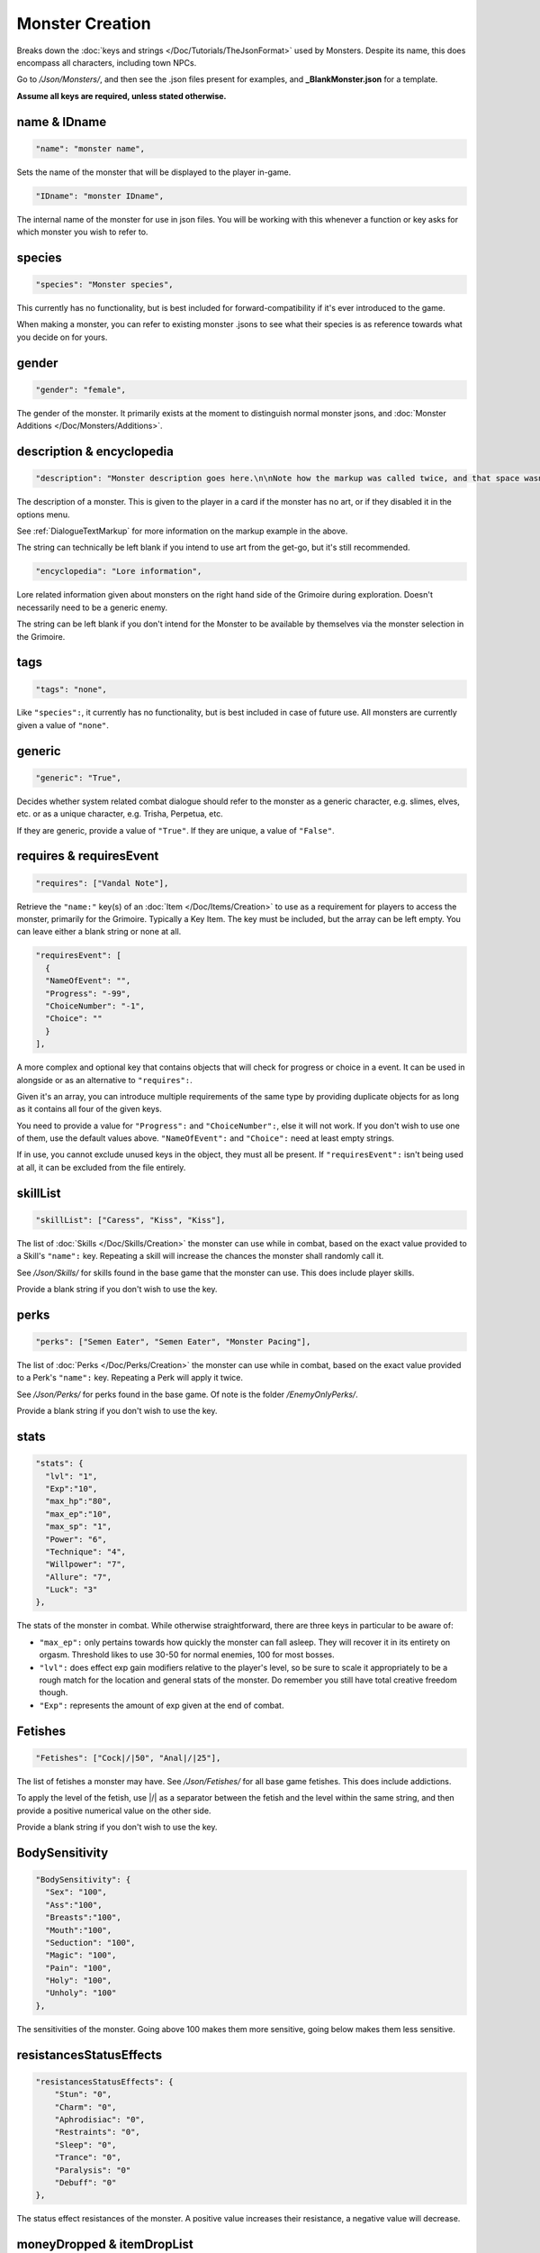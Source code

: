 **Monster Creation**
=====================

Breaks down the :doc:`keys and strings </Doc/Tutorials/TheJsonFormat>` used by Monsters. Despite its name, this does encompass all characters, including town NPCs.

Go to */Json/Monsters/*, and then see the .json files present for examples, and **_BlankMonster.json** for a template.

**Assume all keys are required, unless stated otherwise.**

**name & IDname**
------------------

.. code-block:: javascript

  "name": "monster name",

Sets the name of the monster that will be displayed to the player in-game.

.. code-block:: javascript

  "IDname": "monster IDname",

The internal name of the monster for use in json files. You will be working with this whenever a function or key asks for which monster you wish to refer to.

**species**
------------

.. code-block:: javascript

  "species": "Monster species",

This currently has no functionality, but is best included for forward-compatibility if it's ever introduced to the game.

When making a monster, you can refer to existing monster .jsons to see what their species is as reference towards what you decide on for yours.

**gender**
-----------

.. code-block:: javascript

  "gender": "female",

The gender of the monster. It primarily exists at the moment to distinguish normal monster jsons, and :doc:`Monster Additions </Doc/Monsters/Additions>`.

**description & encyclopedia**
-------------------------------

.. code-block:: javascript

  "description": "Monster description goes here.\n\nNote how the markup was called twice, and that space wasn't used.",

The description of a monster. This is given to the player in a card if the monster has no art, or if they disabled it in the options menu.

See :ref:`DialogueTextMarkup` for more information on the markup example in the above.

The string can technically be left blank if you intend to use art from the get-go, but it's still recommended.

.. code-block:: javascript

  "encyclopedia": "Lore information",

Lore related information given about monsters on the right hand side of the Grimoire during exploration. Doesn't necessarily need to be a generic enemy.

The string can be left blank if you don't intend for the Monster to be available by themselves via the monster selection in the Grimoire.

**tags**
---------

.. code-block:: javascript

  "tags": "none",

Like ``"species":``, it currently has no functionality, but is best included in case of future use. All monsters are currently given a value of ``"none"``.

**generic**
------------

.. code-block:: javascript

  "generic": "True",

Decides whether system related combat dialogue should refer to the monster as a generic character, e.g. slimes, elves, etc. or as a unique character, e.g.
Trisha, Perpetua, etc.

If they are generic, provide a value of ``"True"``. If they are unique, a value of ``"False"``.

**requires & requiresEvent**
-----------------------------

.. code-block:: javascript

  "requires": ["Vandal Note"],

Retrieve the ``"name:"`` key(s) of an :doc:`Item </Doc/Items/Creation>` to use as a requirement for players to access the monster, primarily for the Grimoire. Typically a Key Item.
The key must be included, but the array can be left empty. You can leave either a blank string or none at all.

.. code-block:: javascript

  "requiresEvent": [
    {
    "NameOfEvent": "",
    "Progress": "-99",
    "ChoiceNumber": "-1",
    "Choice": ""
    }
  ],

A more complex and optional key that contains objects that will check for progress or choice in a event. It can be used in alongside or as an alternative to ``"requires":``.

Given it's an array, you can introduce multiple requirements of the same type by providing duplicate objects for as long as it contains all four of the given keys.

You need to provide a value for ``"Progress":`` and ``"ChoiceNumber":``, else it will not work. If you don't wish to use one of them, use the default values above.
``"NameOfEvent":`` and ``"Choice":`` need at least empty strings.

If in use, you cannot exclude unused keys in the object, they must all be present.
If ``"requiresEvent":`` isn't being used at all, it can be excluded from the file entirely.

**skillList**
--------------

.. code-block:: javascript

  "skillList": ["Caress", "Kiss", "Kiss"],

The list of :doc:`Skills </Doc/Skills/Creation>` the monster can use while in combat, based on the exact value provided to a Skill's ``"name":`` key.
Repeating a skill will increase the chances the monster shall randomly call it.

See */Json/Skills/* for skills found in the base game that the monster can use. This does include player skills.

Provide a blank string if you don't wish to use the key.

**perks**
----------

.. code-block:: javascript

  "perks": ["Semen Eater", "Semen Eater", "Monster Pacing"],

The list of :doc:`Perks </Doc/Perks/Creation>` the monster can use while in combat, based on the exact value provided to a Perk's ``"name":`` key.
Repeating a Perk will apply it twice.

See */Json/Perks/* for perks found in the base game. Of note is the folder */EnemyOnlyPerks/*.

Provide a blank string if you don't wish to use the key.

**stats**
----------

.. code-block:: javascript

  "stats": {
    "lvl": "1",
    "Exp":"10",
    "max_hp":"80",
    "max_ep":"10",
    "max_sp": "1",
    "Power": "6",
    "Technique": "4",
    "Willpower": "7",
    "Allure": "7",
    "Luck": "3"
  },

The stats of the monster in combat. While otherwise straightforward, there are three keys in particular to be aware of:

* ``"max_ep":`` only pertains towards how quickly the monster can fall asleep. They will recover it in its entirety on orgasm. Threshold likes to use 30-50 for normal enemies, 100 for most bosses.
* ``"lvl":`` does effect exp gain modifiers relative to the player's level, so be sure to scale it appropriately to be a rough match for the location and general stats of the monster. Do remember you still have total creative freedom though.
* ``"Exp":`` represents the amount of exp given at the end of combat.

**Fetishes**
-------------

.. code-block:: javascript

  "Fetishes": ["Cock|/|50", "Anal|/|25"],

The list of fetishes a monster may have. See */Json/Fetishes/* for all base game fetishes. This does include addictions.

To apply the level of the fetish, use \|/\| as a separator between the fetish and the level within the same string,
and then provide a positive numerical value on the other side.

Provide a blank string if you don't wish to use the key.

**BodySensitivity**
--------------------

.. code-block:: javascript

  "BodySensitivity": {
    "Sex": "100",
    "Ass":"100",
    "Breasts":"100",
    "Mouth":"100",
    "Seduction": "100",
    "Magic": "100",
    "Pain": "100",
    "Holy": "100",
    "Unholy": "100"
  },

The sensitivities of the monster. Going above 100 makes them more sensitive, going below makes them less sensitive.

**resistancesStatusEffects**
-----------------------------

.. code-block:: javascript

  "resistancesStatusEffects": {
      "Stun": "0",
      "Charm": "0",
      "Aphrodisiac": "0",
      "Restraints": "0",
      "Sleep": "0",
      "Trance": "0",
      "Paralysis": "0"
      "Debuff": "0"
  },

The status effect resistances of the monster. A positive value increases their resistance, a negative value will decrease.

**moneyDropped & itemDropList**
-------------------------------

.. code-block:: javascript

  "moneyDropped": "25",

The amount of eros the monster provides.

.. code-block:: javascript

  "ItemDropList": [
    {
    "name": "Anaph Herb",
    "dropChance": "75"
    },

    {
    "name": "Anaph Rune",
    "dropChance": "75"
    }
  ],

Specify the name of the :doc:`Item </Doc/Items/Creation>` in ``"name":``, and provide the percent chance the item drops in ``"dropChance":``.
Make a new object for every additional item the monster can drop. Repeating items will increase the potential quantity of times they drop the item.

.. _lossScenes and victoryScenes:

**lossScenes & victoryScenes**
-------------------------------

.. code-block:: javascript

  "lossScenes": [
    {
    "NameOfScene": "Anal Loss",
    "move": "Thrust",
    "stance": "Anal",
    "includes": ["Elf", "Elf"],
    "theScene":[
      "This can tack functions that aren't event only.",
      "Check monsters in the base game for examples of it in action.",
      "You are also free to point it to an event at any point in the scene.",
      "JumpToEvent", "Example Event"
      ]
    "picture":""
    }
    {
    "NameOfScene": "Universal Loss",
    "move": "",
    "stance": "",
    "includes": [""],
    "theScene":[
      "Players don't have to be sent back to town in a loss scene, but do remember to recover their spirit a bit.",
      "An example would be Vili's Trial Of Titties lossScenes.",
      "Really, they are up to you in how you wish to use them."
      ]
    "picture":""
    }
  ],

Each object represents a scene that will play on loss. Each must be individually identified via the ``"NameOfScene":`` key.

**Requirements**
"""""""""""""""""

You can optionally provide parameters which allow certain scenes to take priority over other scenes depending on how the encounter ended.
In order of priority, top to bottom...

* ``"includes":`` covers monsters that are needed for the scene.
* ``"move":`` name of the skill that concluded the encounter.
* ``"stance":`` the stance that the monster is currently in. It currently can only cover one stance.


``"picture":`` is unused but technically functional. This changes the background picture upon starting the scene, but is largely succeeded by :ref:`ChangeBGFunc`.

Ensure you have one universal use scene with no requirements, else players can potentially cause the game to crash
from going to a scene that doesn't exist.

If you want to have menus or just generally more advanced scene logic, you can point the loss scene to immediately jump to an event.

.. code-block:: javascript

  "victoryScenes": [
    {
    "NameOfScene": "Anal Victory",
    "move": "",
    "stance": "Anal",
    "includes": ["Elf"],
    "theScene":[
      "Speaks",
      "I'm okay with my current situation."
      ],
    "picture": ""
    }
  ],

Functions exactly the same as ``"lossScenes":``, but for when the player wins.

.. _combatDialogueCreation:

**combatDialogue**
-------------------

.. code-block:: javascript

  "combatDialogue": [
    {
    "lineTrigger": "HitWith",
    "move": "Thrust",
    "theText":[
      "The chosen string displayed is random.",
      "You can have as many as you want, and repeat as many as you want for increased odds.",
      "You can have as many as you want, and repeat as many as you want for increased odds.",
      "'Put something in single quotes if you want it to be seen as something the character is saying.'"
      ]
    },
    {
    "lineTrigger": "UsesMove",
    "move": "Tighten",
    "theText": [
      "You don't need to use multiple strings if you're looking for a singular result.",
      ]
    }
  ],

``"combatDialogue":`` contains triggers in the form of objects that are checked for during combat to bring a result if it's matched.
It extends well beyond just dialogue responses and reactions during combat.

``"lineTrigger":`` decides what the trigger is checking for. **For a list of all possible triggers and how they work**, see :ref:`lineTriggers`.

``"move":`` a conditional parameter, most commonly used to represent a skill that was used.
**Can be an array to compact responses into one object, as it's an** *or* **parameter, not an** *and***.**
Compacting where possible is recommended as it does help reduce game load times.

``"theText":`` contains a list of all possible results of the trigger. It's random, but you can repeat strings to make some more common over others.

Note all matching ``"lineTrigger":`` and ``"move":`` values will ultimately go into the same pool the game randomly pulls from, as the game takes every
trigger in combatDialogue and translates the values from ``"theText:"`` into the same pool.

**pictures**
-------------

.. code-block:: javascript

  "pictures": [
    {
    "Name":"Base",
    "StartOn": "1",
    "AlwaysOn": "1",
    "IsScene": "0",
    "TheBody": "1",
    "Overlay": "No",
    "setXalign": "0.0",
    "setYalign": "0.16",
    "Player": "Yes",
    "Images":[
      {
      "Name":"Base",
      "File": "NPCs/Lillian/Lillian-neutral.png",
      "setXalign": "0.0",
      "setYalign": "0.0"
      },

      {
      "Name":"Happy",
      "File": "NPCs/Lillian/Lillian-happy.png",
      "setXalign": "0.0",
      "setYalign": "0.0"
      }
    ]
    }
  ]

The ``"pictures":`` key contains an array of objects, each representing a functional layer of images for the character.
For example, one object for the body layer, and another for the expressions, would be a basic setup. Or Lillian in the above code-block, who has them combined, making
for a more digestible overview.

There is a lot of keys to unpack for each object layer, so here is a brief overview:

.. list-table::
  :widths: 1 5

  * - ``"Name":``
    - Name of the layer for functions to call upon.
  * - ``"StartOn":``
    - Whether the layer is on by default when the character is first displayed
  * - ``"AlwaysOn":``
    - Whether the layer can never be turned off and instead always get the first image.
  * - ``"IsScene":``
    - Whether it's a scene, also ensuring it's centered on the screen, ignoring x and y align
  * - ``"TheBody":``
    - If the layer is the characters base. The x and y align of this layer dictates the x and y of every other layer.
  * - ``"Overlay":``
    - Put the name of another layer here to overlay this one on it. Any images with matching name fields will sync up. Check Shizu and Elly for an example.
  * - ``"setXalign":``
    - Changes the alignment of the layer on the x axis. Generally done in incriments of 0.01 or 0.1 depending.
  * - ``"setYalign":``
    - Changes the alignment of the layer on the y axis. Generally done in incriments of 0.01 or 0.1 depending.
  * - ``"Player": "Yes"``
    - Informs the game to recolor the target based on the player appearance set. You generally wont need to have this feild in the file at all, as it only needs to be there for the turning on of this feature.
  * - ``"Player": "Silhouette"``
    -  Additionally when using Player "Yes", you need to have another seperate image layer with "Player": "Silhouette" for the game to auto swap to if the player has set the appearance as a silhouette.


The ``"Images":`` key features an array where all the images for the layer go, each image being contained in an object. The objects work as follows:

.. list-table::
  :widths: 1 5

  * - ``"Name":``
    - Name of the image in the layer to be called in functions.
  * - ``"File":``
    - The file path to the image.
  * - ``"setXalign":``
    - Changes the alignment of the image on the x axis.
  * - ``"setYalign":``
    - Changes the alignment of the image on the y axis.

Layers are displayed in the order they are added into the ``"pictures":`` array,
so make sure everything is in the desired order to display correctly.
Note that the body layer doesn't need to be first, you can put layers behind it, such as with Amber for her cloak.

A more in-depth explanation and tips on the topic out of the scope of this page will be given in the future, such as how to use **Image Sets**,
which can let you set preset image layer setups for especially complex characters.
They can ranging from minor to drastic changes in character presentation for immense ease of use when swapping between certain looks in various scenarios.
In the meanwhile, check Aiko’s file for an example of Image Sets, containing multiple full sets of layers to swap between.

Alternatively, you can give a blank array if you intend to use a text based card description.

.. code-block:: javascript

  "pictures": [

  ]


**Sets**
-------------

.. code-block:: javascript

  "pictures": [
    {
        "Name": "Base",
        "Set": [
          {
            "Name":"Base",
            "StartOn": "1",
            "AlwaysOn": "1",
            "IsScene": "0",
            "TheBody": "1",
            "Overlay": "No",
            "setXalign": "0.0",
            "setYalign": "0.0",
            "Images":[
              {
              "Name":"Base",
              "File": "Monsters/Imp/Imp_Body.png",
              "setXalign": "0.0",
              "setYalign": "0.0"
              }
              ]
        }
      ]
    },
    {
        "Name": "Sex",
        "Set": [
          {
            "Name":"Sex",
            "StartOn": "1",
            "AlwaysOn": "1",
            "IsScene": "0",
            "TheBody": "1",
            "Overlay": "No",
            "setXalign": "0.0",
            "setYalign": "0.0",
            "Images":[
              {
              "Name":"Base",
              "File": "Monsters/Imp/SexCG/impCG_Background.png",
              "setXalign": "0.0",
              "setYalign": "0.0"
              }
              ]
        }
      ]
    }
  ]

Additionally one can also set up the pictures of a monster in Sets, allowing them to be swapped between easily. Such as character variations like Aiko, or more commonly, CGs like Beris, the Blue slime, and more.
It is highly reccomended to look these files over to help understand this system.
These sets are swapped with a number of different functions and ways with event calls.

**Roles**
-------------

.. code-block:: javascript

  "pictures": [
    {
        "Name": "Sex",
        "Set": [
        {
           "Role": "FaceRider",
           "StanceRequired": "Face Sit",
           "MonsterRequired": "Imp",
           "CGTranslator": [
               {
                   "In": "Expression",
                   "Out": "FaceImpExpressionRide"
               }
           ],
           "ActivateLayers": [
               "FaceImpExpressionRide",
               "FaceImp"
           ],
           "ActiveRequirment": "Yes"
       },
          {
            "Name":"Sex",
            "StartOn": "1",
            "AlwaysOn": "1",
            "IsScene": "0",
            "TheBody": "1",
            "Overlay": "No",
            "setXalign": "0.0",
            "setYalign": "0.0",
            "Images":[
              {
              "Name":"Base",
              "File": "Monsters/Imp/SexCG/impCG_Background.png",
              "setXalign": "0.0",
              "setYalign": "0.0"
              }
              ]
        }
      ]
    }
  ]

Okay Roles are specifically used for in combat multi character CGs, but could potentially be used elsewhere.
Roles effectively dictate a mostly automated system for changing the displayed cg from multiple enemy inputs without the hassle of using a ton of combat events.

"Role" is a naming slot for self use primarily. However a role can only be occupied by one monster at a time, and a monster can only have one role. They are given out in decided in descending order of the monsters per role. Roles that are not fuffilled are ignored.
"StanceRequired" This is the required stance a monster has to have to count for the role to be considered active.
"MonsterRequired" This is the monsterID of the monster that is required to consider the role active and fuffilled.
"CGTranslator" A number of translators for the given role to read in image commands and change layer names to accomodate for the unified CG. "In" being what the monster is trying to use. "Out" being what it is changed to for the CG to take. This lets normal expression calls or other things become easily automated for multiple characters in the CG.
"ActivateLayers" Turns any of the given layers on when the role is fuffilled, and sets them to their first setting. If the role is no longer fuffilled, these are also turned off.
"ActiveRequirment" If Yes, at least one of the given roles with this set to yes, must be on for the CG to be on, otherwise the CG will turn off.

You can have as many roles as you want for a scene, currently Imp.json is the only example of this system in use.

.. The information is lacking in-depth examples and explanations, particularly for Image Sets. A dedicated page like lineTriggers will eventually be done.
